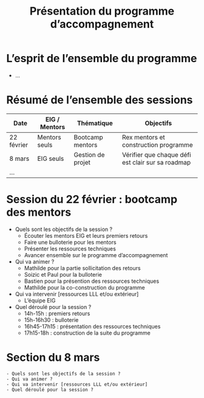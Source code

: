 #+title: Présentation du programme d’accompagnement

* L’esprit de l’ensemble du programme

- ...

* Résumé de l’ensemble des sessions

| Date       | EIG / Mentors | Thématique        | Objectifs                                         |
|------------+---------------+-------------------+---------------------------------------------------|
| 22 février | Mentors seuls | Bootcamp mentors  | Rex mentors et construction programme             |
| 8 mars     | EIG seuls     | Gestion de projet | Vérifier que chaque défi est clair sur sa roadmap |
| ...        |               |                   |                                                   |

* Session du 22 février : bootcamp des mentors

- Quels sont les objectifs de la session ?
  - Écouter les mentors EIG et leurs premiers retours
  - Faire une bulloterie pour les mentors
  - Présenter les ressources techniques
  - Avancer ensemble sur le programme d’accompagnement
- Qui va animer ?
  - Mathilde pour la partie sollicitation des retours
  - Soizic et Paul pour la bulloterie
  - Bastien pour la présention des ressources techniques
  - Mathilde pour la co-construction du programme
- Qui va intervenir [ressources LLL et/ou extérieur]
  - L’équipe EIG
- Quel déroulé pour la session ?
  - 14h-15h : premiers retours
  - 15h-16h30 : bulloterie
  - 16h45-17h15 : présentation des ressources techniques
  - 17h15-18h : construction de la suite du programme

* Section du 8 mars

: - Quels sont les objectifs de la session ?
: - Qui va animer ?
: - Qui va intervenir [ressources LLL et/ou extérieur]
: - Quel déroulé pour la session ?
